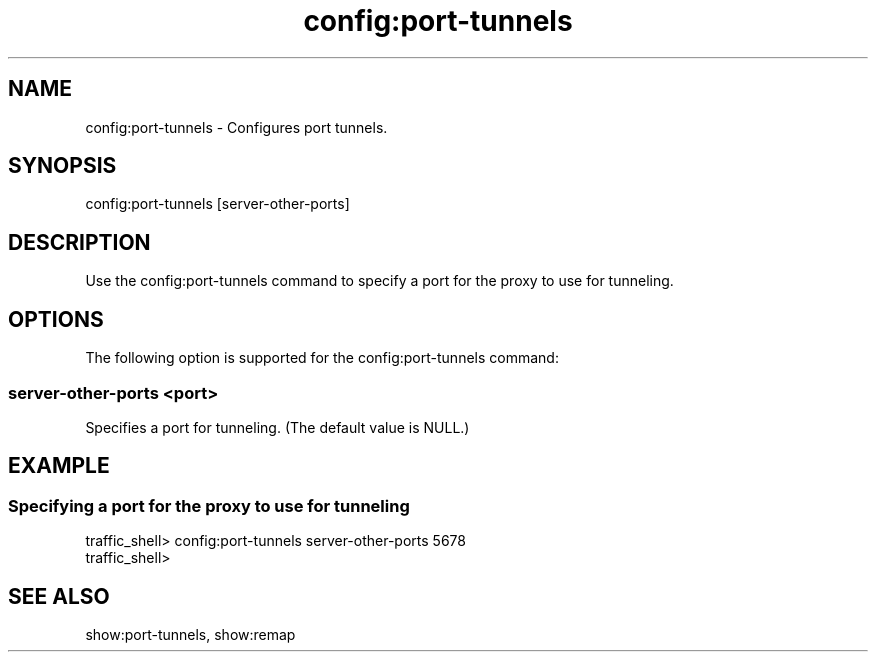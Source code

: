 .\"  Licensed to the Apache Software Foundation (ASF) under one .\"
.\"  or more contributor license agreements.  See the NOTICE file .\"
.\"  distributed with this work for additional information .\"
.\"  regarding copyright ownership.  The ASF licenses this file .\"
.\"  to you under the Apache License, Version 2.0 (the .\"
.\"  "License"); you may not use this file except in compliance .\"
.\"  with the License.  You may obtain a copy of the License at .\"
.\" .\"
.\"      http://www.apache.org/licenses/LICENSE-2.0 .\"
.\" .\"
.\"  Unless required by applicable law or agreed to in writing, software .\"
.\"  distributed under the License is distributed on an "AS IS" BASIS, .\"
.\"  WITHOUT WARRANTIES OR CONDITIONS OF ANY KIND, either express or implied. .\"
.\"  See the License for the specific language governing permissions and .\"
.\"  limitations under the License. .\"
.TH "config:port-tunnels"
.SH NAME
config:port-tunnels \- Configures port tunnels.
.SH SYNOPSIS
config:port-tunnels [server-other-ports]
.SH DESCRIPTION
Use the config:port-tunnels command to specify a port for the proxy to use for 
tunneling.
.SH OPTIONS
The following option is supported for the config:port-tunnels command:
.SS "server-other-ports <port>"
Specifies a port for tunneling. (The default value is NULL.)
.SH EXAMPLE
.SS "Specifying a port for the proxy to use for tunneling"
.PP
.nf
traffic_shell> config:port-tunnels server-other-ports 5678
traffic_shell> 
.SH "SEE ALSO"
show:port-tunnels, show:remap
